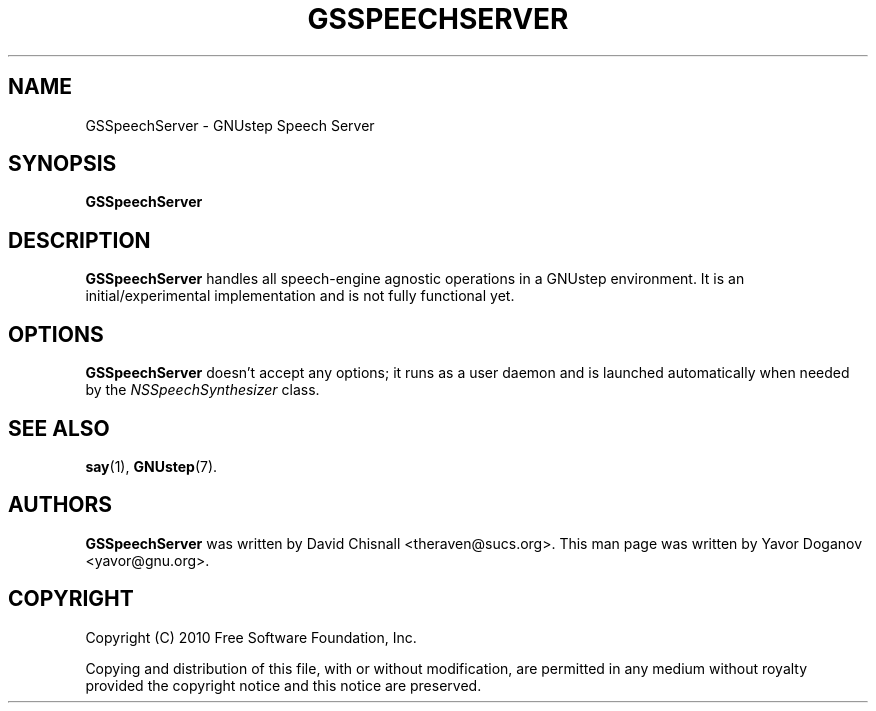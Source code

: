.TH GSSPEECHSERVER 1 "June 2010" GNUstep "GNUstep System Manual"
.SH NAME
GSSpeechServer \- GNUstep Speech Server
.SH SYNOPSIS
.B GSSpeechServer
.SH DESCRIPTION
.B GSSpeechServer
handles all speech-engine agnostic operations in a GNUstep
environment.  It is an initial/experimental implementation and is not
fully functional yet.
.SH OPTIONS
.B GSSpeechServer
doesn't accept any options; it runs as a user daemon and is launched
automatically when needed by the
.IR NSSpeechSynthesizer
class.
.SH SEE ALSO
.BR say (1),
.BR GNUstep (7).
.SH AUTHORS
.B GSSpeechServer
was written by David Chisnall <theraven@sucs.org>.  This man page was
written by Yavor Doganov <yavor@gnu.org>.
.SH COPYRIGHT
Copyright (C) 2010 Free Software Foundation, Inc.
.PP
Copying and distribution of this file, with or without modification,
are permitted in any medium without royalty provided the copyright
notice and this notice are preserved.
